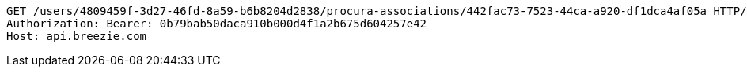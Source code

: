 [source,http,options="nowrap"]
----
GET /users/4809459f-3d27-46fd-8a59-b6b8204d2838/procura-associations/442fac73-7523-44ca-a920-df1dca4af05a HTTP/1.1
Authorization: Bearer: 0b79bab50daca910b000d4f1a2b675d604257e42
Host: api.breezie.com

----